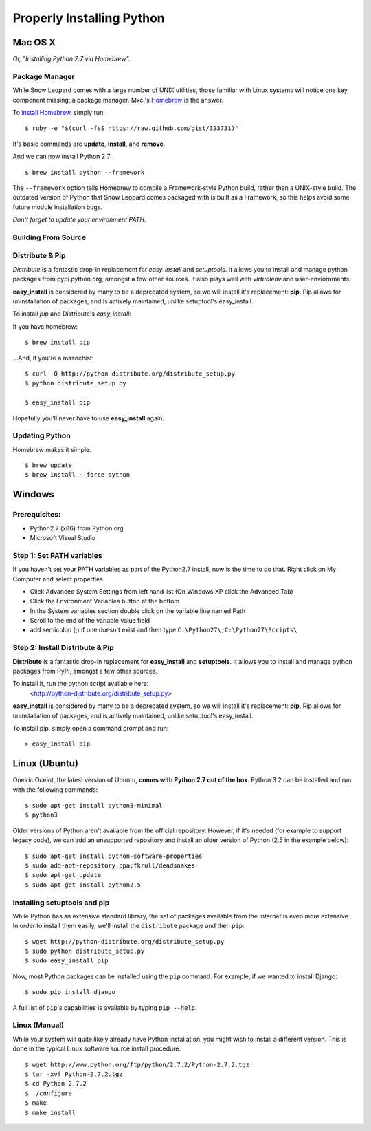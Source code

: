 Properly Installing Python
==========================

Mac OS X
::::::::

*Or, "Installing Python 2.7 via Homebrew".*

Package Manager
---------------

While Snow Leopard comes with a large number of UNIX utilities, those
familiar with Linux systems will notice one key component missing: a
package manager. Mxcl's `Homebrew <http://mxcl.github.com/homebrew/>`_ is the answer.

To `install Homebrew <https://github.com/mxcl/homebrew/wiki/installation>`_, simply run: ::

    $ ruby -e "$(curl -fsS https://raw.github.com/gist/323731)"


It's basic commands are **update**, **install**, and **remove**.

.. man brew


And we can now install Python 2.7: ::

    $ brew install python --framework


The ``--framework`` option tells Homebrew to compile a Framework-style Python build, rather than a UNIX-style build. The outdated version of Python that Snow Leopard comes packaged with
is built as a Framework, so this helps avoid some future module installation
bugs.

*Don't forget to update your environment PATH.*

Building From Source
--------------------

.. todo:: Write "Building From Source"


Distribute & Pip
----------------

*Distribute* is a fantastic drop-in replacement for *easy_install* and
*setuptools*. It allows you to install and manage python packages from
pypi.python.org, amongst a few other sources. It also plays well with
*virtualenv* and user-enviornments.

**easy_install** is considered by many to be a deprecated system, so we
will install it's replacement: **pip**. Pip allows for uninstallation
of packages, and is actively maintained, unlike setuptool's easy_install.

To install *pip* and Distribute's *easy_install*:

If you have homebrew: ::

    $ brew install pip

...And, if you're a masochist: ::

    $ curl -O http://python-distribute.org/distribute_setup.py
    $ python distribute_setup.py

    $ easy_install pip

Hopefully you'll never have to use **easy_install** again.


Updating Python
---------------

Homebrew makes it simple. ::

    $ brew update
    $ brew install --force python


Windows
:::::::



Prerequisites:
--------------

* Python2.7 (x86) from Python.org
* Microsoft Visual Studio


Step 1: Set PATH variables
--------------------------
If you haven't set your PATH variables as part of the Python2.7 install, now is the time to do that.  Right click on My Computer and select properties.

* Click Advanced System Settings from left hand list (On Windows XP click the Advanced Tab)
* Click the Environment Variables button at the bottom
* In the System variables section double click on the variable line named Path
* Scroll to the end of the variable value field
* add semicolon (;) if one doesn't exist and then type ``C:\Python27\;C:\Python27\Scripts\``



Step 2: Install Distribute & Pip
--------------------------------

**Distribute** is a fantastic drop-in replacement for **easy_install** and **setuptools**. It allows you to install and manage python packages from PyPi, amongst a few other sources.

To install it, run the python script available here:
  <http://python-distribute.org/distribute_setup.py>

**easy_install** is considered by many to be a deprecated system, so we will install it's replacement: **pip**. Pip allows for uninstallation of packages, and is actively maintained, unlike setuptool's easy_install.

To install pip, simply open a command prompt and run: ::

    > easy_install pip


Linux (Ubuntu)
::::::::::::::

Oneiric Ocelot, the latest version of Ubuntu, **comes with Python 2.7 out of the box**. Python 3.2 can be installed and run with the following commands::

    $ sudo apt-get install python3-minimal
    $ python3

Older versions of Python aren't available from the official repository. However, if it's needed (for example to support legacy code), we can add an unsupported repository and install an older version of Python (2.5 in the example below)::

    $ sudo apt-get install python-software-properties
    $ sudo add-apt-repository ppa:fkrull/deadsnakes
    $ sudo apt-get update
    $ sudo apt-get install python2.5

Installing setuptools and pip
-----------------------------

While Python has an extensive standard library, the set of packages available from the Internet is even more extensive. In order to install them easily, we'll install the ``distribute`` package and then ``pip``::

    $ wget http://python-distribute.org/distribute_setup.py
    $ sudo python distribute_setup.py
    $ sudo easy_install pip

Now, most Python packages can be installed using the ``pip`` command. For example, if we wanted to install Django::

    $ sudo pip install django

A full list of ``pip``'s capabilities is available by typing ``pip --help``.

Linux (Manual)
--------------

While your system will quite likely already have Python installation, you might wish to install a different version. This is done in the typical Linux software source install procedure::

    $ wget http://www.python.org/ftp/python/2.7.2/Python-2.7.2.tgz
    $ tar -xvf Python-2.7.2.tgz
    $ cd Python-2.7.2
    $ ./configure
    $ make
    $ make install



